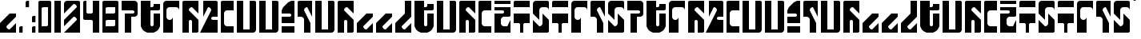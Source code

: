 SplineFontDB: 3.2
FontName: UbeseBoushh-BETA
FullName: Ubese Boushh BETA Regular
FamilyName: UbeseBoushh BETA
Weight: Book
Copyright: Copyright endersmith 2020
Version: 1.0
ItalicAngle: 0
UnderlinePosition: 307
UnderlineWidth: 204
Ascent: 4096
Descent: 0
InvalidEm: 0
sfntRevision: 0x00010000
LayerCount: 2
Layer: 0 1 "Back" 1
Layer: 1 1 "Fore" 0
XUID: [1021 178 1911899458 1845]
StyleMap: 0x0040
FSType: 4
OS2Version: 2
OS2_WeightWidthSlopeOnly: 0
OS2_UseTypoMetrics: 0
CreationTime: 1587348011
ModificationTime: 1592258858
PfmFamily: 81
TTFWeight: 400
TTFWidth: 5
LineGap: 0
VLineGap: 0
Panose: 0 0 4 0 0 0 0 0 0 0
OS2TypoAscent: 4096
OS2TypoAOffset: 0
OS2TypoDescent: 0
OS2TypoDOffset: 0
OS2TypoLinegap: 0
OS2WinAscent: 4505
OS2WinAOffset: 0
OS2WinDescent: 0
OS2WinDOffset: 0
HheadAscent: 4505
HheadAOffset: 0
HheadDescent: 0
HheadDOffset: 0
OS2SubXSize: 2048
OS2SubYSize: 2048
OS2SubXOff: 0
OS2SubYOff: 0
OS2SupXSize: 2048
OS2SupYSize: 2048
OS2SupXOff: 0
OS2SupYOff: 2048
OS2StrikeYSize: 204
OS2StrikeYPos: 819
OS2CapHeight: 4096
OS2XHeight: 4096
OS2Vendor: 'FSTR'
OS2CodePages: 00000001.00000000
OS2UnicodeRanges: 00000001.00000000.00000000.00000000
Lookup: 4 0 1 "'liga' Standard Ligatures in Latin lookup 0" { "'liga' Standard Ligatures in Latin lookup 0-1"  } ['liga' ('DFLT' <'dflt' > 'latn' <'dflt' > ) ]
MarkAttachClasses: 1
DEI: 91125
ShortTable: maxp 16
  1
  0
  63
  37
  5
  0
  0
  2
  0
  0
  0
  0
  0
  0
  0
  0
EndShort
LangName: 1033 "" "" "Regular" "Ubese Boushh BETA 2" "" "Version 1.0" "" "" "" "endersmith" "+IBwA-Ubese Boushh BETA+IB0A was built with FontStruct+AAoA" "" "" "Creative Commons CC0 Public Domain Dedication" "http://creativecommons.org/publicdomain/zero/1.0/"
Encoding: UnicodeBmp
UnicodeInterp: none
NameList: AGL For New Fonts
DisplaySize: -72
AntiAlias: 1
FitToEm: 0
WinInfo: 65300 25 10
BeginPrivate: 0
EndPrivate
BeginChars: 65541 68

StartChar: .notdef
Encoding: 65536 -1 0
Width: 3560
Flags: W
LayerCount: 2
Fore
SplineSet
3081 50 m 1,0,-1
 1575 2028 l 1,1,-1
 69 50 l 1,2,-1
 3081 50 l 1,0,-1
50 69 m 1,3,-1
 1556 2048 l 1,4,-1
 50 4026 l 1,5,-1
 50 69 l 1,6,-1
 50 69 l 1,3,-1
3100 69 m 1,7,-1
 3100 4026 l 1,8,-1
 1594 2048 l 1,9,-1
 3100 69 l 1,10,-1
 3100 69 l 1,7,-1
1575 2067 m 1,11,-1
 3081 4046 l 1,12,-1
 69 4046 l 1,13,-1
 1575 2067 l 1,14,-1
 1575 2067 l 1,11,-1
0 0 m 1,15,-1
 0 4096 l 1,16,-1
 3150 4096 l 1,17,-1
 3150 0 l 1,18,-1
 0 0 l 1,15,-1
EndSplineSet
Validated: 5
EndChar

StartChar: glyph1
Encoding: 65537 -1 1
Width: 409
Flags: W
LayerCount: 2
Fore
Validated: 1
EndChar

StartChar: glyph2
Encoding: 65538 -1 2
Width: 409
Flags: W
LayerCount: 2
Fore
Validated: 1
EndChar

StartChar: space
Encoding: 32 32 3
Width: 1024
Flags: W
LayerCount: 2
Fore
Validated: 1
EndChar

StartChar: quotesingle
Encoding: 39 39 4
Width: 2457
Flags: W
LayerCount: 2
Fore
SplineSet
0 0 m 1,0,-1
 0 1228 l 1,1,-1
 1228 2457 l 1,2,-1
 2048 2457 l 1,3,-1
 2048 2048 l 1,4,-1
 819 819 l 1,5,6
 819 649 819 649 939 529 c 128,-1,7
 1059 409 1059 409 1228 409 c 1,8,-1
 2048 1228 l 1,9,-1
 2048 0 l 1,10,-1
 0 0 l 1,0,-1
EndSplineSet
Validated: 1
EndChar

StartChar: zero
Encoding: 48 48 5
Width: 2048
Flags: W
LayerCount: 2
Fore
SplineSet
0 0 m 1,0,-1
 0 3890 l 2,1,2
 0 3975 0 3975 59 4035 c 0,3,4
 120 4096 120 4096 204 4096 c 2,5,-1
 1433 4096 l 2,6,7
 1518 4096 1518 4096 1578 4036 c 0,8,9
 1638 3975 1638 3975 1638 3891 c 2,10,-1
 1638 0 l 1,11,-1
 0 0 l 1,0,-1
1024 819 m 2,12,13
 1108 819 1108 819 1168 879 c 128,-1,14
 1228 939 1228 939 1228 1024 c 2,15,-1
 1228 3276 l 1,16,-1
 614 3276 l 2,17,18
 529 3276 529 3276 469 3216 c 128,-1,19
 409 3156 409 3156 409 3072 c 2,20,-1
 409 819 l 1,21,-1
 1024 819 l 2,12,13
EndSplineSet
Validated: 1
EndChar

StartChar: one
Encoding: 49 49 6
Width: 1228
Flags: W
LayerCount: 2
Fore
SplineSet
0 0 m 1,0,-1
 0 4096 l 1,1,-1
 819 4096 l 1,2,-1
 819 0 l 1,3,-1
 0 0 l 1,0,-1
EndSplineSet
Validated: 1
EndChar

StartChar: three
Encoding: 51 51 7
Width: 2457
Flags: W
LayerCount: 2
Fore
SplineSet
0 0 m 1,0,-1
 1638 1638 l 1,1,2
 1638 1807 1638 1807 1518 1927 c 0,3,4
 1398 2048 1398 2048 1228 2048 c 1,5,-1
 0 819 l 1,6,-1
 0 1638 l 1,7,-1
 1638 3276 l 1,8,9
 1638 3446 1638 3446 1518 3566 c 128,-1,10
 1398 3686 1398 3686 1228 3686 c 1,11,-1
 0 2457 l 1,12,-1
 0 3686 l 2,13,14
 0 3856 0 3856 120 3975 c 0,15,16
 240 4096 240 4096 409 4096 c 2,17,-1
 1843 4096 l 2,18,19
 1927 4096 1927 4096 1988 4036 c 0,20,21
 2048 3975 2048 3975 2048 3891 c 2,22,-1
 2048 0 l 1,23,-1
 0 0 l 1,0,-1
EndSplineSet
Validated: 1
EndChar

StartChar: four
Encoding: 52 52 8
Width: 2457
Flags: W
LayerCount: 2
Fore
SplineSet
1228 0 m 1,0,-1
 1228 1433 l 2,1,2
 1228 1518 1228 1518 1168 1578 c 128,-1,3
 1108 1638 1108 1638 1024 1638 c 2,4,-1
 204 1638 l 2,5,6
 120 1638 120 1638 59 1698 c 0,7,8
 0 1758 0 1758 0 1843 c 2,9,-1
 0 3890 l 2,10,11
 0 3975 0 3975 59 4035 c 0,12,13
 120 4096 120 4096 204 4096 c 2,14,-1
 409 4096 l 1,15,-1
 409 2662 l 2,16,17
 409 2577 409 2577 469 2517 c 128,-1,18
 529 2457 529 2457 614 2457 c 2,19,-1
 1024 2457 l 2,20,21
 1108 2457 1108 2457 1168 2517 c 128,-1,22
 1228 2577 1228 2577 1228 2662 c 2,23,-1
 1228 4096 l 1,24,-1
 2048 4096 l 1,25,-1
 2048 0 l 1,26,-1
 1228 0 l 1,0,-1
EndSplineSet
Validated: 1
EndChar

StartChar: eight
Encoding: 56 56 9
Width: 2457
Flags: W
LayerCount: 2
Fore
SplineSet
0 0 m 1,0,-1
 0 3890 l 2,1,2
 0 3975 0 3975 59 4035 c 0,3,4
 120 4096 120 4096 204 4096 c 2,5,-1
 1843 4096 l 2,6,7
 1927 4096 1927 4096 1988 4036 c 0,8,9
 2048 3975 2048 3975 2048 3891 c 2,10,-1
 2048 0 l 1,11,-1
 0 0 l 1,0,-1
1433 2457 m 2,12,13
 1518 2457 1518 2457 1578 2517 c 128,-1,14
 1638 2577 1638 2577 1638 2662 c 2,15,-1
 1638 3276 l 1,16,-1
 614 3276 l 2,17,18
 529 3276 529 3276 469 3216 c 128,-1,19
 409 3156 409 3156 409 3072 c 2,20,-1
 409 2457 l 1,21,-1
 1433 2457 l 2,12,13
1433 819 m 2,22,23
 1518 819 1518 819 1578 879 c 128,-1,24
 1638 939 1638 939 1638 1024 c 2,25,-1
 1638 1638 l 1,26,-1
 614 1638 l 2,27,28
 529 1638 529 1638 469 1578 c 128,-1,29
 409 1518 409 1518 409 1433 c 2,30,-1
 409 819 l 1,31,-1
 1433 819 l 2,22,23
EndSplineSet
Validated: 1
EndChar

StartChar: A
Encoding: 65 65 10
Width: 2457
Flags: W
LayerCount: 2
Fore
SplineSet
409 0 m 1,0,-1
 409 2457 l 1,1,-1
 1433 2457 l 2,2,3
 1518 2457 1518 2457 1578 2517 c 128,-1,4
 1638 2577 1638 2577 1638 2662 c 128,-1,5
 1638 2747 1638 2747 1578 2807 c 128,-1,6
 1518 2867 1518 2867 1433 2867 c 2,7,-1
 0 2867 l 1,8,-1
 0 4096 l 1,9,-1
 1638 4096 l 2,10,11
 1808 4096 1808 4096 1927 3975 c 0,12,13
 2048 3855 2048 3855 2048 3686 c 2,14,-1
 2048 2457 l 2,15,16
 2048 2287 2048 2287 1927 2168 c 0,17,18
 1807 2048 1807 2048 1638 2048 c 2,19,-1
 1228 2048 l 1,20,-1
 1228 0 l 1,21,-1
 409 0 l 1,0,-1
EndSplineSet
Validated: 1
EndChar

StartChar: B
Encoding: 66 66 11
Width: 2867
Flags: W
LayerCount: 2
Fore
SplineSet
819 0 m 1,0,-1
 409 204 l 1,1,-1
 204 409 l 1,2,-1
 0 819 l 1,3,-1
 0 4096 l 1,4,-1
 1228 4096 l 1,5,-1
 1228 3276 l 1,6,-1
 1433 3276 l 2,7,8
 1518 3276 1518 3276 1578 3336 c 128,-1,9
 1638 3396 1638 3396 1638 3481 c 2,10,-1
 1638 3686 l 1,11,-1
 2457 3686 l 1,12,-1
 2457 3072 l 2,13,14
 2457 2987 2457 2987 2397 2927 c 128,-1,15
 2337 2867 2337 2867 2252 2867 c 2,16,-1
 1228 2867 l 1,17,-1
 1228 1024 l 2,18,19
 1228 939 1228 939 1288 879 c 128,-1,20
 1348 819 1348 819 1433 819 c 128,-1,21
 1518 819 1518 819 1578 879 c 128,-1,22
 1638 939 1638 939 1638 1024 c 2,23,-1
 1638 2457 l 1,24,-1
 2457 2457 l 1,25,-1
 2457 819 l 1,26,-1
 2252 409 l 1,27,-1
 2048 204 l 1,28,-1
 1638 0 l 1,29,-1
 819 0 l 1,0,-1
EndSplineSet
Validated: 1
EndChar

StartChar: C
Encoding: 67 67 12
Width: 2457
Flags: W
LayerCount: 2
Fore
SplineSet
0 0 m 1,0,-1
 0 3686 l 2,1,2
 0 3856 0 3856 120 3975 c 0,3,4
 240 4096 240 4096 409 4096 c 2,5,-1
 2048 4096 l 1,6,-1
 2048 2867 l 1,7,8
 2048 3036 2048 3036 1927 3156 c 0,9,10
 1807 3276 1807 3276 1638 3276 c 2,11,-1
 819 3276 l 2,12,13
 649 3276 649 3276 529 3156 c 128,-1,14
 409 3036 409 3036 409 2867 c 2,15,-1
 409 2048 l 2,16,17
 409 1878 409 1878 529 1758 c 128,-1,18
 649 1638 649 1638 819 1638 c 0,19,20
 988 1638 988 1638 1108 1758 c 128,-1,21
 1228 1878 1228 1878 1228 2048 c 1,22,-1
 1228 0 l 1,23,-1
 0 0 l 1,0,-1
EndSplineSet
Validated: 1
EndChar

StartChar: D
Encoding: 68 68 13
Width: 2457
Flags: W
LayerCount: 2
Fore
SplineSet
0 0 m 1,0,-1
 0 3891 l 2,1,2
 0 3975 0 3975 59 4036 c 0,3,4
 120 4096 120 4096 204 4096 c 2,5,-1
 2048 4096 l 1,6,-1
 2048 2457 l 1,7,-1
 1228 3276 l 1,8,9
 1059 3276 1059 3276 939 3156 c 128,-1,10
 819 3036 819 3036 819 2867 c 1,11,-1
 2048 1638 l 1,12,-1
 2048 204 l 2,13,14
 2048 120 2048 120 1988 59 c 0,15,16
 1927 0 1927 0 1843 0 c 2,17,-1
 1228 0 l 1,18,-1
 1228 1433 l 2,19,20
 1228 1518 1228 1518 1168 1578 c 128,-1,21
 1108 1638 1108 1638 1024 1638 c 0,22,23
 939 1638 939 1638 879 1578 c 128,-1,24
 819 1518 819 1518 819 1433 c 2,25,-1
 819 0 l 1,26,-1
 0 0 l 1,0,-1
EndSplineSet
Validated: 1
EndChar

StartChar: E
Encoding: 69 69 14
Width: 2457
Flags: W
LayerCount: 2
Fore
SplineSet
-204 0 m 1,0,-1
 1228 2867 l 1,1,2
 1228 3036 1228 3036 1108 3156 c 128,-1,3
 988 3276 988 3276 819 3276 c 1,4,-1
 204 2048 l 1,5,-1
 204 4096 l 1,6,-1
 1843 4096 l 2,7,8
 1927 4096 1927 4096 1988 4036 c 0,9,10
 2048 3975 2048 3975 2048 3891 c 2,11,-1
 2048 2048 l 1,12,-1
 1433 2048 l 2,13,14
 1348 2048 1348 2048 1288 1988 c 0,15,16
 1228 1927 1228 1927 1228 1843 c 0,17,18
 1228 1758 1228 1758 1288 1698 c 128,-1,19
 1348 1638 1348 1638 1433 1638 c 2,20,-1
 2048 1638 l 1,21,-1
 2048 0 l 1,22,-1
 -204 0 l 1,0,-1
EndSplineSet
Validated: 1
EndChar

StartChar: F
Encoding: 70 70 15
Width: 2048
Flags: W
LayerCount: 2
Fore
SplineSet
0 0 m 1,0,-1
 0 3890 l 2,1,2
 0 3975 0 3975 59 4035 c 0,3,4
 120 4096 120 4096 204 4096 c 2,5,-1
 1638 4096 l 1,6,-1
 1638 2867 l 1,7,-1
 819 2867 l 2,8,9
 649 2867 649 2867 529 2747 c 128,-1,10
 409 2627 409 2627 409 2457 c 2,11,-1
 409 1228 l 2,12,13
 409 1059 409 1059 529 939 c 128,-1,14
 649 819 649 819 819 819 c 2,15,-1
 1638 819 l 1,16,-1
 1638 0 l 1,17,-1
 0 0 l 1,0,-1
EndSplineSet
Validated: 1
EndChar

StartChar: G
Encoding: 71 71 16
Width: 2867
Flags: W
LayerCount: 2
Fore
SplineSet
0 0 m 1,0,-1
 0 4096 l 1,1,-1
 819 4096 l 1,2,-1
 819 409 l 1,3,-1
 1638 409 l 1,4,-1
 1638 4096 l 1,5,-1
 2252 4096 l 2,6,7
 2337 4096 2337 4096 2397 4036 c 0,8,9
 2457 3975 2457 3975 2457 3891 c 2,10,-1
 2457 409 l 2,11,12
 2457 239 2457 239 2337 120 c 0,13,14
 2217 0 2217 0 2048 0 c 2,15,-1
 0 0 l 1,0,-1
EndSplineSet
Validated: 1
EndChar

StartChar: H
Encoding: 72 72 17
Width: 2867
Flags: W
LayerCount: 2
Fore
SplineSet
0 0 m 1,0,-1
 0 4096 l 1,1,-1
 819 4096 l 1,2,-1
 819 409 l 1,3,-1
 1638 409 l 1,4,-1
 1638 4096 l 1,5,-1
 2252 4096 l 2,6,7
 2337 4096 2337 4096 2397 4036 c 0,8,9
 2457 3975 2457 3975 2457 3891 c 2,10,-1
 2457 409 l 2,11,12
 2457 239 2457 239 2337 120 c 0,13,14
 2217 0 2217 0 2048 0 c 2,15,-1
 0 0 l 1,0,-1
EndSplineSet
Validated: 1
EndChar

StartChar: I
Encoding: 73 73 18
Width: 2048
Flags: W
LayerCount: 2
Fore
SplineSet
0 1228 m 1,0,-1
 0 2048 l 1,1,-1
 1024 2048 l 2,2,3
 1108 2048 1108 2048 1168 2107 c 0,4,5
 1228 2168 1228 2168 1228 2252 c 0,6,7
 1228 2337 1228 2337 1168 2397 c 128,-1,8
 1108 2457 1108 2457 1024 2457 c 2,9,-1
 0 2457 l 1,10,-1
 0 2867 l 1,11,-1
 204 3276 l 1,12,-1
 819 3891 l 1,13,-1
 1228 4096 l 1,14,-1
 1638 4096 l 1,15,-1
 1638 1228 l 1,16,-1
 0 1228 l 1,0,-1
0 0 m 1,17,-1
 0 819 l 1,18,-1
 1638 819 l 1,19,-1
 1638 0 l 1,20,-1
 0 0 l 1,17,-1
EndSplineSet
Validated: 1
EndChar

StartChar: J
Encoding: 74 74 19
Width: 2201
Flags: W
LayerCount: 2
Fore
SplineSet
819 0 m 1,0,-1
 819 1638 l 2,1,2
 819 1807 819 1807 699 1927 c 0,3,4
 579 2048 579 2048 409 2048 c 2,5,-1
 0 2048 l 1,6,-1
 0 3891 l 2,7,8
 0 3975 0 3975 59 4036 c 0,9,10
 120 4096 120 4096 204 4096 c 2,11,-1
 1843 4096 l 1,12,-1
 1843 2048 l 1,13,-1
 1228 3276 l 1,14,15
 1059 3276 1059 3276 939 3156 c 128,-1,16
 819 3036 819 3036 819 2867 c 1,17,-1
 1638 1228 l 1,18,-1
 1638 0 l 1,19,-1
 819 0 l 1,0,-1
EndSplineSet
Validated: 1
EndChar

StartChar: K
Encoding: 75 75 20
Width: 2867
Flags: W
LayerCount: 2
Fore
SplineSet
0 0 m 1,0,-1
 0 4096 l 1,1,-1
 819 4096 l 1,2,-1
 819 409 l 1,3,-1
 1638 409 l 1,4,-1
 1638 4096 l 1,5,-1
 2252 4096 l 2,6,7
 2337 4096 2337 4096 2397 4036 c 0,8,9
 2457 3975 2457 3975 2457 3891 c 2,10,-1
 2457 409 l 2,11,12
 2457 239 2457 239 2337 120 c 0,13,14
 2217 0 2217 0 2048 0 c 2,15,-1
 0 0 l 1,0,-1
EndSplineSet
Validated: 1
EndChar

StartChar: L
Encoding: 76 76 21
Width: 2457
Flags: W
LayerCount: 2
Fore
SplineSet
0 0 m 1,0,-1
 0 3891 l 2,1,2
 0 3975 0 3975 59 4036 c 0,3,4
 120 4096 120 4096 204 4096 c 2,5,-1
 2048 4096 l 1,6,-1
 2048 2457 l 1,7,-1
 1228 3276 l 1,8,9
 1059 3276 1059 3276 939 3156 c 128,-1,10
 819 3036 819 3036 819 2867 c 1,11,-1
 2048 1638 l 1,12,-1
 2048 204 l 2,13,14
 2048 120 2048 120 1988 59 c 0,15,16
 1927 0 1927 0 1843 0 c 2,17,-1
 1228 0 l 1,18,-1
 1228 1433 l 2,19,20
 1228 1518 1228 1518 1168 1578 c 128,-1,21
 1108 1638 1108 1638 1024 1638 c 0,22,23
 939 1638 939 1638 879 1578 c 128,-1,24
 819 1518 819 1518 819 1433 c 2,25,-1
 819 0 l 1,26,-1
 0 0 l 1,0,-1
EndSplineSet
Validated: 1
EndChar

StartChar: M
Encoding: 77 77 22
Width: 2457
Flags: W
LayerCount: 2
Fore
SplineSet
0 0 m 1,0,-1
 0 1228 l 1,1,-1
 1228 2457 l 1,2,-1
 2048 2457 l 1,3,-1
 2048 2048 l 1,4,-1
 819 819 l 1,5,6
 819 649 819 649 939 529 c 128,-1,7
 1059 409 1059 409 1228 409 c 1,8,-1
 2048 1228 l 1,9,-1
 2048 0 l 1,10,-1
 0 0 l 1,0,-1
EndSplineSet
Validated: 1
EndChar

StartChar: N
Encoding: 78 78 23
Width: 2457
Flags: W
LayerCount: 2
Fore
SplineSet
0 0 m 1,0,-1
 0 1228 l 1,1,-1
 1228 2457 l 1,2,-1
 2048 2457 l 1,3,-1
 2048 2048 l 1,4,-1
 819 819 l 1,5,6
 819 649 819 649 939 529 c 128,-1,7
 1059 409 1059 409 1228 409 c 1,8,-1
 2048 1228 l 1,9,-1
 2048 0 l 1,10,-1
 0 0 l 1,0,-1
EndSplineSet
Validated: 1
EndChar

StartChar: O
Encoding: 79 79 24
Width: 2457
Flags: W
LayerCount: 2
Fore
SplineSet
0 0 m 1,0,-1
 0 1228 l 1,1,-1
 1228 2457 l 1,2,-1
 1228 4096 l 1,3,-1
 2048 4096 l 1,4,-1
 2048 2048 l 1,5,-1
 819 819 l 1,6,7
 819 649 819 649 939 529 c 128,-1,8
 1059 409 1059 409 1228 409 c 1,9,-1
 2048 1228 l 1,10,-1
 2048 0 l 1,11,-1
 0 0 l 1,0,-1
EndSplineSet
Validated: 1
EndChar

StartChar: P
Encoding: 80 80 25
Width: 2867
Flags: W
LayerCount: 2
Fore
SplineSet
819 0 m 1,0,-1
 409 204 l 1,1,-1
 204 409 l 1,2,-1
 0 819 l 1,3,-1
 0 4096 l 1,4,-1
 1228 4096 l 1,5,-1
 1228 3276 l 1,6,-1
 1433 3276 l 2,7,8
 1518 3276 1518 3276 1578 3336 c 128,-1,9
 1638 3396 1638 3396 1638 3481 c 2,10,-1
 1638 3686 l 1,11,-1
 2457 3686 l 1,12,-1
 2457 3072 l 2,13,14
 2457 2987 2457 2987 2397 2927 c 128,-1,15
 2337 2867 2337 2867 2252 2867 c 2,16,-1
 1228 2867 l 1,17,-1
 1228 1024 l 2,18,19
 1228 939 1228 939 1288 879 c 128,-1,20
 1348 819 1348 819 1433 819 c 128,-1,21
 1518 819 1518 819 1578 879 c 128,-1,22
 1638 939 1638 939 1638 1024 c 2,23,-1
 1638 2457 l 1,24,-1
 2457 2457 l 1,25,-1
 2457 819 l 1,26,-1
 2252 409 l 1,27,-1
 2048 204 l 1,28,-1
 1638 0 l 1,29,-1
 819 0 l 1,0,-1
EndSplineSet
Validated: 1
EndChar

StartChar: Q
Encoding: 81 81 26
Width: 2867
Flags: W
LayerCount: 2
Fore
SplineSet
0 0 m 1,0,-1
 0 4096 l 1,1,-1
 819 4096 l 1,2,-1
 819 409 l 1,3,-1
 1638 409 l 1,4,-1
 1638 4096 l 1,5,-1
 2252 4096 l 2,6,7
 2337 4096 2337 4096 2397 4036 c 0,8,9
 2457 3975 2457 3975 2457 3891 c 2,10,-1
 2457 409 l 2,11,12
 2457 239 2457 239 2337 120 c 0,13,14
 2217 0 2217 0 2048 0 c 2,15,-1
 0 0 l 1,0,-1
EndSplineSet
Validated: 1
EndChar

StartChar: R
Encoding: 82 82 27
Width: 2457
Flags: W
LayerCount: 2
Fore
SplineSet
0 0 m 1,0,-1
 0 3891 l 2,1,2
 0 3975 0 3975 59 4036 c 0,3,4
 120 4096 120 4096 204 4096 c 2,5,-1
 2048 4096 l 1,6,-1
 2048 2457 l 1,7,-1
 1228 3276 l 1,8,9
 1059 3276 1059 3276 939 3156 c 128,-1,10
 819 3036 819 3036 819 2867 c 1,11,-1
 2048 1638 l 1,12,-1
 2048 204 l 2,13,14
 2048 120 2048 120 1988 59 c 0,15,16
 1927 0 1927 0 1843 0 c 2,17,-1
 1228 0 l 1,18,-1
 1228 1433 l 2,19,20
 1228 1518 1228 1518 1168 1578 c 128,-1,21
 1108 1638 1108 1638 1024 1638 c 0,22,23
 939 1638 939 1638 879 1578 c 128,-1,24
 819 1518 819 1518 819 1433 c 2,25,-1
 819 0 l 1,26,-1
 0 0 l 1,0,-1
EndSplineSet
Validated: 1
EndChar

StartChar: S
Encoding: 83 83 28
Width: 2048
Flags: W
LayerCount: 2
Fore
SplineSet
0 0 m 1,0,-1
 0 3890 l 2,1,2
 0 3975 0 3975 59 4035 c 0,3,4
 120 4096 120 4096 204 4096 c 2,5,-1
 1638 4096 l 1,6,-1
 1638 2867 l 1,7,-1
 819 2867 l 2,8,9
 649 2867 649 2867 529 2747 c 128,-1,10
 409 2627 409 2627 409 2457 c 2,11,-1
 409 1228 l 2,12,13
 409 1059 409 1059 529 939 c 128,-1,14
 649 819 649 819 819 819 c 2,15,-1
 1638 819 l 1,16,-1
 1638 0 l 1,17,-1
 0 0 l 1,0,-1
EndSplineSet
Validated: 1
EndChar

StartChar: T
Encoding: 84 84 29
Width: 2457
Flags: W
LayerCount: 2
Fore
SplineSet
0 3686 m 1,0,-1
 0 4096 l 1,1,-1
 2048 4096 l 1,2,-1
 2048 3686 l 1,3,-1
 0 3686 l 1,0,-1
0 0 m 1,4,-1
 0 2457 l 1,5,-1
 1024 2457 l 2,6,7
 1108 2457 1108 2457 1168 2517 c 128,-1,8
 1228 2577 1228 2577 1228 2662 c 128,-1,9
 1228 2747 1228 2747 1168 2807 c 128,-1,10
 1108 2867 1108 2867 1024 2867 c 2,11,-1
 0 2867 l 1,12,-1
 0 3276 l 1,13,-1
 2048 3276 l 1,14,-1
 2048 2252 l 2,15,16
 2048 2168 2048 2168 1988 2107 c 0,17,18
 1927 2048 1927 2048 1843 2048 c 2,19,-1
 1228 2048 l 2,20,21
 1059 2048 1059 2048 939 1927 c 0,22,23
 819 1807 819 1807 819 1638 c 2,24,-1
 819 1228 l 2,25,26
 819 1059 819 1059 939 939 c 128,-1,27
 1059 819 1059 819 1228 819 c 2,28,-1
 1638 819 l 1,29,-1
 2048 1638 l 1,30,-1
 2048 0 l 1,31,-1
 0 0 l 1,4,-1
EndSplineSet
Validated: 1
EndChar

StartChar: U
Encoding: 85 85 30
Width: 2457
Flags: W
LayerCount: 2
Fore
SplineSet
0 3276 m 1,0,-1
 0 3890 l 2,1,2
 0 3975 0 3975 59 4035 c 0,3,4
 120 4096 120 4096 204 4096 c 2,5,-1
 2048 4096 l 1,6,-1
 2048 3276 l 1,7,-1
 0 3276 l 1,0,-1
819 0 m 1,8,-1
 819 1024 l 2,9,10
 819 1108 819 1108 759 1168 c 128,-1,11
 699 1228 699 1228 614 1228 c 2,12,-1
 0 1228 l 1,13,-1
 0 2457 l 1,14,-1
 2048 2457 l 1,15,-1
 2048 1228 l 1,16,-1
 1433 1228 l 2,17,18
 1348 1228 1348 1228 1288 1168 c 128,-1,19
 1228 1108 1228 1108 1228 1024 c 2,20,-1
 1228 0 l 1,21,-1
 819 0 l 1,8,-1
EndSplineSet
Validated: 1
EndChar

StartChar: V
Encoding: 86 86 31
Width: 2457
Flags: W
LayerCount: 2
Fore
SplineSet
819 1638 m 1,0,-1
 0 2457 l 1,1,-1
 0 3686 l 2,2,3
 0 3856 0 3856 120 3975 c 0,4,5
 240 4096 240 4096 409 4096 c 2,6,-1
 1843 4096 l 2,7,8
 1927 4096 1927 4096 1988 4036 c 0,9,10
 2048 3975 2048 3975 2048 3891 c 2,11,-1
 2048 2867 l 1,12,13
 2048 3036 2048 3036 1927 3156 c 0,14,15
 1807 3276 1807 3276 1638 3276 c 2,16,-1
 1228 3276 l 2,17,18
 1059 3276 1059 3276 939 3156 c 128,-1,19
 819 3036 819 3036 819 2867 c 2,20,-1
 819 1638 l 1,0,-1
0 0 m 1,21,-1
 0 1638 l 1,22,-1
 819 819 l 1,23,24
 988 819 988 819 1108 939 c 128,-1,25
 1228 1059 1228 1059 1228 1228 c 2,26,-1
 1228 2457 l 1,27,-1
 2048 1638 l 1,28,-1
 2048 204 l 2,29,30
 2048 120 2048 120 1988 59 c 0,31,32
 1927 0 1927 0 1843 0 c 2,33,-1
 0 0 l 1,21,-1
EndSplineSet
Validated: 1
EndChar

StartChar: W
Encoding: 87 87 32
Width: 2457
Flags: W
LayerCount: 2
Fore
SplineSet
0 3276 m 1,0,-1
 0 3890 l 2,1,2
 0 3975 0 3975 59 4035 c 0,3,4
 120 4096 120 4096 204 4096 c 2,5,-1
 2048 4096 l 1,6,-1
 2048 3276 l 1,7,-1
 0 3276 l 1,0,-1
819 0 m 1,8,-1
 819 1024 l 2,9,10
 819 1108 819 1108 759 1168 c 128,-1,11
 699 1228 699 1228 614 1228 c 2,12,-1
 0 1228 l 1,13,-1
 0 2457 l 1,14,-1
 2048 2457 l 1,15,-1
 2048 1228 l 1,16,-1
 1433 1228 l 2,17,18
 1348 1228 1348 1228 1288 1168 c 128,-1,19
 1228 1108 1228 1108 1228 1024 c 2,20,-1
 1228 0 l 1,21,-1
 819 0 l 1,8,-1
EndSplineSet
Validated: 1
EndChar

StartChar: X
Encoding: 88 88 33
Width: 2457
Flags: W
LayerCount: 2
Fore
SplineSet
0 0 m 1,0,-1
 0 3686 l 2,1,2
 0 3856 0 3856 120 3975 c 0,3,4
 240 4096 240 4096 409 4096 c 2,5,-1
 2048 4096 l 1,6,-1
 2048 2867 l 1,7,8
 2048 3036 2048 3036 1927 3156 c 0,9,10
 1807 3276 1807 3276 1638 3276 c 2,11,-1
 819 3276 l 2,12,13
 649 3276 649 3276 529 3156 c 128,-1,14
 409 3036 409 3036 409 2867 c 2,15,-1
 409 2048 l 2,16,17
 409 1878 409 1878 529 1758 c 128,-1,18
 649 1638 649 1638 819 1638 c 0,19,20
 988 1638 988 1638 1108 1758 c 128,-1,21
 1228 1878 1228 1878 1228 2048 c 1,22,-1
 1228 0 l 1,23,-1
 0 0 l 1,0,-1
EndSplineSet
Validated: 1
EndChar

StartChar: Y
Encoding: 89 89 34
Width: 2201
Flags: W
LayerCount: 2
Fore
SplineSet
819 0 m 1,0,-1
 819 1638 l 2,1,2
 819 1807 819 1807 699 1927 c 0,3,4
 579 2048 579 2048 409 2048 c 2,5,-1
 0 2048 l 1,6,-1
 0 3891 l 2,7,8
 0 3975 0 3975 59 4036 c 0,9,10
 120 4096 120 4096 204 4096 c 2,11,-1
 1843 4096 l 1,12,-1
 1843 2048 l 1,13,-1
 1228 3276 l 1,14,15
 1059 3276 1059 3276 939 3156 c 128,-1,16
 819 3036 819 3036 819 2867 c 1,17,-1
 1638 1228 l 1,18,-1
 1638 0 l 1,19,-1
 819 0 l 1,0,-1
EndSplineSet
Validated: 1
EndChar

StartChar: Z
Encoding: 90 90 35
Width: 2457
Flags: W
LayerCount: 2
Fore
SplineSet
819 1638 m 1,0,-1
 0 2457 l 1,1,-1
 0 3686 l 2,2,3
 0 3856 0 3856 120 3975 c 0,4,5
 240 4096 240 4096 409 4096 c 2,6,-1
 1843 4096 l 2,7,8
 1927 4096 1927 4096 1988 4036 c 0,9,10
 2048 3975 2048 3975 2048 3891 c 2,11,-1
 2048 2867 l 1,12,13
 2048 3036 2048 3036 1927 3156 c 0,14,15
 1807 3276 1807 3276 1638 3276 c 2,16,-1
 1228 3276 l 2,17,18
 1059 3276 1059 3276 939 3156 c 128,-1,19
 819 3036 819 3036 819 2867 c 2,20,-1
 819 1638 l 1,0,-1
0 0 m 1,21,-1
 0 1638 l 1,22,-1
 819 819 l 1,23,24
 988 819 988 819 1108 939 c 128,-1,25
 1228 1059 1228 1059 1228 1228 c 2,26,-1
 1228 2457 l 1,27,-1
 2048 1638 l 1,28,-1
 2048 204 l 2,29,30
 2048 120 2048 120 1988 59 c 0,31,32
 1927 0 1927 0 1843 0 c 2,33,-1
 0 0 l 1,21,-1
EndSplineSet
Validated: 1
EndChar

StartChar: a
Encoding: 97 97 36
Width: 2457
Flags: W
LayerCount: 2
Fore
SplineSet
409 0 m 1,0,-1
 409 2457 l 1,1,-1
 1433 2457 l 2,2,3
 1518 2457 1518 2457 1578 2517 c 128,-1,4
 1638 2577 1638 2577 1638 2662 c 128,-1,5
 1638 2747 1638 2747 1578 2807 c 128,-1,6
 1518 2867 1518 2867 1433 2867 c 2,7,-1
 0 2867 l 1,8,-1
 0 4096 l 1,9,-1
 1638 4096 l 2,10,11
 1808 4096 1808 4096 1927 3975 c 0,12,13
 2048 3855 2048 3855 2048 3686 c 2,14,-1
 2048 2457 l 2,15,16
 2048 2287 2048 2287 1927 2168 c 0,17,18
 1807 2048 1807 2048 1638 2048 c 2,19,-1
 1228 2048 l 1,20,-1
 1228 0 l 1,21,-1
 409 0 l 1,0,-1
EndSplineSet
Validated: 1
EndChar

StartChar: b
Encoding: 98 98 37
Width: 2867
Flags: W
LayerCount: 2
Fore
SplineSet
819 0 m 1,0,-1
 409 204 l 1,1,-1
 204 409 l 1,2,-1
 0 819 l 1,3,-1
 0 4096 l 1,4,-1
 1228 4096 l 1,5,-1
 1228 3276 l 1,6,-1
 1433 3276 l 2,7,8
 1518 3276 1518 3276 1578 3336 c 128,-1,9
 1638 3396 1638 3396 1638 3481 c 2,10,-1
 1638 3686 l 1,11,-1
 2457 3686 l 1,12,-1
 2457 3072 l 2,13,14
 2457 2987 2457 2987 2397 2927 c 128,-1,15
 2337 2867 2337 2867 2252 2867 c 2,16,-1
 1228 2867 l 1,17,-1
 1228 1024 l 2,18,19
 1228 939 1228 939 1288 879 c 128,-1,20
 1348 819 1348 819 1433 819 c 128,-1,21
 1518 819 1518 819 1578 879 c 128,-1,22
 1638 939 1638 939 1638 1024 c 2,23,-1
 1638 2457 l 1,24,-1
 2457 2457 l 1,25,-1
 2457 819 l 1,26,-1
 2252 409 l 1,27,-1
 2048 204 l 1,28,-1
 1638 0 l 1,29,-1
 819 0 l 1,0,-1
EndSplineSet
Validated: 1
EndChar

StartChar: c
Encoding: 99 99 38
Width: 2457
Flags: W
LayerCount: 2
Fore
SplineSet
0 0 m 1,0,-1
 0 3686 l 2,1,2
 0 3856 0 3856 120 3975 c 0,3,4
 240 4096 240 4096 409 4096 c 2,5,-1
 2048 4096 l 1,6,-1
 2048 2867 l 1,7,8
 2048 3036 2048 3036 1927 3156 c 0,9,10
 1807 3276 1807 3276 1638 3276 c 2,11,-1
 819 3276 l 2,12,13
 649 3276 649 3276 529 3156 c 128,-1,14
 409 3036 409 3036 409 2867 c 2,15,-1
 409 2048 l 2,16,17
 409 1878 409 1878 529 1758 c 128,-1,18
 649 1638 649 1638 819 1638 c 0,19,20
 988 1638 988 1638 1108 1758 c 128,-1,21
 1228 1878 1228 1878 1228 2048 c 1,22,-1
 1228 0 l 1,23,-1
 0 0 l 1,0,-1
EndSplineSet
Validated: 1
EndChar

StartChar: d
Encoding: 100 100 39
Width: 2457
Flags: W
LayerCount: 2
Fore
SplineSet
0 0 m 1,0,-1
 0 3891 l 2,1,2
 0 3975 0 3975 59 4036 c 0,3,4
 120 4096 120 4096 204 4096 c 2,5,-1
 2048 4096 l 1,6,-1
 2048 2457 l 1,7,-1
 1228 3276 l 1,8,9
 1059 3276 1059 3276 939 3156 c 128,-1,10
 819 3036 819 3036 819 2867 c 1,11,-1
 2048 1638 l 1,12,-1
 2048 204 l 2,13,14
 2048 120 2048 120 1988 59 c 0,15,16
 1927 0 1927 0 1843 0 c 2,17,-1
 1228 0 l 1,18,-1
 1228 1433 l 2,19,20
 1228 1518 1228 1518 1168 1578 c 128,-1,21
 1108 1638 1108 1638 1024 1638 c 0,22,23
 939 1638 939 1638 879 1578 c 128,-1,24
 819 1518 819 1518 819 1433 c 2,25,-1
 819 0 l 1,26,-1
 0 0 l 1,0,-1
EndSplineSet
Validated: 1
EndChar

StartChar: e
Encoding: 101 101 40
Width: 2457
Flags: W
LayerCount: 2
Fore
SplineSet
-204 0 m 1,0,-1
 1228 2867 l 1,1,2
 1228 3036 1228 3036 1108 3156 c 128,-1,3
 988 3276 988 3276 819 3276 c 1,4,-1
 204 2048 l 1,5,-1
 204 4096 l 1,6,-1
 1843 4096 l 2,7,8
 1927 4096 1927 4096 1988 4036 c 0,9,10
 2048 3975 2048 3975 2048 3891 c 2,11,-1
 2048 2048 l 1,12,-1
 1433 2048 l 2,13,14
 1348 2048 1348 2048 1288 1988 c 0,15,16
 1228 1927 1228 1927 1228 1843 c 0,17,18
 1228 1758 1228 1758 1288 1698 c 128,-1,19
 1348 1638 1348 1638 1433 1638 c 2,20,-1
 2048 1638 l 1,21,-1
 2048 0 l 1,22,-1
 -204 0 l 1,0,-1
EndSplineSet
Validated: 1
EndChar

StartChar: f
Encoding: 102 102 41
Width: 2048
Flags: W
LayerCount: 2
Fore
SplineSet
0 0 m 1,0,-1
 0 3890 l 2,1,2
 0 3975 0 3975 59 4035 c 0,3,4
 120 4096 120 4096 204 4096 c 2,5,-1
 1638 4096 l 1,6,-1
 1638 2867 l 1,7,-1
 819 2867 l 2,8,9
 649 2867 649 2867 529 2747 c 128,-1,10
 409 2627 409 2627 409 2457 c 2,11,-1
 409 1228 l 2,12,13
 409 1059 409 1059 529 939 c 128,-1,14
 649 819 649 819 819 819 c 2,15,-1
 1638 819 l 1,16,-1
 1638 0 l 1,17,-1
 0 0 l 1,0,-1
EndSplineSet
Validated: 1
EndChar

StartChar: g
Encoding: 103 103 42
Width: 2867
Flags: W
LayerCount: 2
Fore
SplineSet
0 0 m 1,0,-1
 0 4096 l 1,1,-1
 819 4096 l 1,2,-1
 819 409 l 1,3,-1
 1638 409 l 1,4,-1
 1638 4096 l 1,5,-1
 2252 4096 l 2,6,7
 2337 4096 2337 4096 2397 4036 c 0,8,9
 2457 3975 2457 3975 2457 3891 c 2,10,-1
 2457 409 l 2,11,12
 2457 239 2457 239 2337 120 c 0,13,14
 2217 0 2217 0 2048 0 c 2,15,-1
 0 0 l 1,0,-1
EndSplineSet
Validated: 1
EndChar

StartChar: h
Encoding: 104 104 43
Width: 2867
Flags: W
LayerCount: 2
Fore
SplineSet
0 0 m 1,0,-1
 0 4096 l 1,1,-1
 819 4096 l 1,2,-1
 819 409 l 1,3,-1
 1638 409 l 1,4,-1
 1638 4096 l 1,5,-1
 2252 4096 l 2,6,7
 2337 4096 2337 4096 2397 4036 c 0,8,9
 2457 3975 2457 3975 2457 3891 c 2,10,-1
 2457 409 l 2,11,12
 2457 239 2457 239 2337 120 c 0,13,14
 2217 0 2217 0 2048 0 c 2,15,-1
 0 0 l 1,0,-1
EndSplineSet
Validated: 1
EndChar

StartChar: i
Encoding: 105 105 44
Width: 2048
Flags: W
LayerCount: 2
Fore
SplineSet
0 1228 m 1,0,-1
 0 2048 l 1,1,-1
 1024 2048 l 2,2,3
 1108 2048 1108 2048 1168 2107 c 0,4,5
 1228 2168 1228 2168 1228 2252 c 0,6,7
 1228 2337 1228 2337 1168 2397 c 128,-1,8
 1108 2457 1108 2457 1024 2457 c 2,9,-1
 0 2457 l 1,10,-1
 0 2867 l 1,11,-1
 204 3276 l 1,12,-1
 819 3891 l 1,13,-1
 1228 4096 l 1,14,-1
 1638 4096 l 1,15,-1
 1638 1228 l 1,16,-1
 0 1228 l 1,0,-1
0 0 m 1,17,-1
 0 819 l 1,18,-1
 1638 819 l 1,19,-1
 1638 0 l 1,20,-1
 0 0 l 1,17,-1
EndSplineSet
Validated: 1
EndChar

StartChar: j
Encoding: 106 106 45
Width: 2201
Flags: W
LayerCount: 2
Fore
SplineSet
819 0 m 1,0,-1
 819 1638 l 2,1,2
 819 1807 819 1807 699 1927 c 0,3,4
 579 2048 579 2048 409 2048 c 2,5,-1
 0 2048 l 1,6,-1
 0 3891 l 2,7,8
 0 3975 0 3975 59 4036 c 0,9,10
 120 4096 120 4096 204 4096 c 2,11,-1
 1843 4096 l 1,12,-1
 1843 2048 l 1,13,-1
 1228 3276 l 1,14,15
 1059 3276 1059 3276 939 3156 c 128,-1,16
 819 3036 819 3036 819 2867 c 1,17,-1
 1638 1228 l 1,18,-1
 1638 0 l 1,19,-1
 819 0 l 1,0,-1
EndSplineSet
Validated: 1
EndChar

StartChar: k
Encoding: 107 107 46
Width: 2867
Flags: W
LayerCount: 2
Fore
SplineSet
0 0 m 1,0,-1
 0 4096 l 1,1,-1
 819 4096 l 1,2,-1
 819 409 l 1,3,-1
 1638 409 l 1,4,-1
 1638 4096 l 1,5,-1
 2252 4096 l 2,6,7
 2337 4096 2337 4096 2397 4036 c 0,8,9
 2457 3975 2457 3975 2457 3891 c 2,10,-1
 2457 409 l 2,11,12
 2457 239 2457 239 2337 120 c 0,13,14
 2217 0 2217 0 2048 0 c 2,15,-1
 0 0 l 1,0,-1
EndSplineSet
Validated: 1
EndChar

StartChar: l
Encoding: 108 108 47
Width: 2457
Flags: W
LayerCount: 2
Fore
SplineSet
0 0 m 1,0,-1
 0 3891 l 2,1,2
 0 3975 0 3975 59 4036 c 0,3,4
 120 4096 120 4096 204 4096 c 2,5,-1
 2048 4096 l 1,6,-1
 2048 2457 l 1,7,-1
 1228 3276 l 1,8,9
 1059 3276 1059 3276 939 3156 c 128,-1,10
 819 3036 819 3036 819 2867 c 1,11,-1
 2048 1638 l 1,12,-1
 2048 204 l 2,13,14
 2048 120 2048 120 1988 59 c 0,15,16
 1927 0 1927 0 1843 0 c 2,17,-1
 1228 0 l 1,18,-1
 1228 1433 l 2,19,20
 1228 1518 1228 1518 1168 1578 c 128,-1,21
 1108 1638 1108 1638 1024 1638 c 0,22,23
 939 1638 939 1638 879 1578 c 128,-1,24
 819 1518 819 1518 819 1433 c 2,25,-1
 819 0 l 1,26,-1
 0 0 l 1,0,-1
EndSplineSet
Validated: 1
EndChar

StartChar: m
Encoding: 109 109 48
Width: 2457
Flags: W
LayerCount: 2
Fore
SplineSet
0 0 m 1,0,-1
 0 1228 l 1,1,-1
 1228 2457 l 1,2,-1
 2048 2457 l 1,3,-1
 2048 2048 l 1,4,-1
 819 819 l 1,5,6
 819 649 819 649 939 529 c 128,-1,7
 1059 409 1059 409 1228 409 c 1,8,-1
 2048 1228 l 1,9,-1
 2048 0 l 1,10,-1
 0 0 l 1,0,-1
EndSplineSet
Validated: 1
EndChar

StartChar: n
Encoding: 110 110 49
Width: 2457
Flags: W
LayerCount: 2
Fore
SplineSet
0 0 m 1,0,-1
 0 1228 l 1,1,-1
 1228 2457 l 1,2,-1
 2048 2457 l 1,3,-1
 2048 2048 l 1,4,-1
 819 819 l 1,5,6
 819 649 819 649 939 529 c 128,-1,7
 1059 409 1059 409 1228 409 c 1,8,-1
 2048 1228 l 1,9,-1
 2048 0 l 1,10,-1
 0 0 l 1,0,-1
EndSplineSet
Validated: 1
EndChar

StartChar: o
Encoding: 111 111 50
Width: 2457
Flags: W
LayerCount: 2
Fore
SplineSet
0 0 m 1,0,-1
 0 1228 l 1,1,-1
 1228 2457 l 1,2,-1
 1228 4096 l 1,3,-1
 2048 4096 l 1,4,-1
 2048 2048 l 1,5,-1
 819 819 l 1,6,7
 819 649 819 649 939 529 c 128,-1,8
 1059 409 1059 409 1228 409 c 1,9,-1
 2048 1228 l 1,10,-1
 2048 0 l 1,11,-1
 0 0 l 1,0,-1
EndSplineSet
Validated: 1
EndChar

StartChar: p
Encoding: 112 112 51
Width: 2867
Flags: W
LayerCount: 2
Fore
SplineSet
819 0 m 1,0,-1
 409 204 l 1,1,-1
 204 409 l 1,2,-1
 0 819 l 1,3,-1
 0 4096 l 1,4,-1
 1228 4096 l 1,5,-1
 1228 3276 l 1,6,-1
 1433 3276 l 2,7,8
 1518 3276 1518 3276 1578 3336 c 128,-1,9
 1638 3396 1638 3396 1638 3481 c 2,10,-1
 1638 3686 l 1,11,-1
 2457 3686 l 1,12,-1
 2457 3072 l 2,13,14
 2457 2987 2457 2987 2397 2927 c 128,-1,15
 2337 2867 2337 2867 2252 2867 c 2,16,-1
 1228 2867 l 1,17,-1
 1228 1024 l 2,18,19
 1228 939 1228 939 1288 879 c 128,-1,20
 1348 819 1348 819 1433 819 c 128,-1,21
 1518 819 1518 819 1578 879 c 128,-1,22
 1638 939 1638 939 1638 1024 c 2,23,-1
 1638 2457 l 1,24,-1
 2457 2457 l 1,25,-1
 2457 819 l 1,26,-1
 2252 409 l 1,27,-1
 2048 204 l 1,28,-1
 1638 0 l 1,29,-1
 819 0 l 1,0,-1
EndSplineSet
Validated: 1
EndChar

StartChar: q
Encoding: 113 113 52
Width: 2867
Flags: W
LayerCount: 2
Fore
SplineSet
0 0 m 1,0,-1
 0 4096 l 1,1,-1
 819 4096 l 1,2,-1
 819 409 l 1,3,-1
 1638 409 l 1,4,-1
 1638 4096 l 1,5,-1
 2252 4096 l 2,6,7
 2337 4096 2337 4096 2397 4036 c 0,8,9
 2457 3975 2457 3975 2457 3891 c 2,10,-1
 2457 409 l 2,11,12
 2457 239 2457 239 2337 120 c 0,13,14
 2217 0 2217 0 2048 0 c 2,15,-1
 0 0 l 1,0,-1
EndSplineSet
Validated: 1
EndChar

StartChar: r
Encoding: 114 114 53
Width: 2457
Flags: W
LayerCount: 2
Fore
SplineSet
0 0 m 1,0,-1
 0 3891 l 2,1,2
 0 3975 0 3975 59 4036 c 0,3,4
 120 4096 120 4096 204 4096 c 2,5,-1
 2048 4096 l 1,6,-1
 2048 2457 l 1,7,-1
 1228 3276 l 1,8,9
 1059 3276 1059 3276 939 3156 c 128,-1,10
 819 3036 819 3036 819 2867 c 1,11,-1
 2048 1638 l 1,12,-1
 2048 204 l 2,13,14
 2048 120 2048 120 1988 59 c 0,15,16
 1927 0 1927 0 1843 0 c 2,17,-1
 1228 0 l 1,18,-1
 1228 1433 l 2,19,20
 1228 1518 1228 1518 1168 1578 c 128,-1,21
 1108 1638 1108 1638 1024 1638 c 0,22,23
 939 1638 939 1638 879 1578 c 128,-1,24
 819 1518 819 1518 819 1433 c 2,25,-1
 819 0 l 1,26,-1
 0 0 l 1,0,-1
EndSplineSet
Validated: 1
EndChar

StartChar: s
Encoding: 115 115 54
Width: 2048
Flags: W
LayerCount: 2
Fore
SplineSet
0 0 m 1,0,-1
 0 3890 l 2,1,2
 0 3975 0 3975 59 4035 c 0,3,4
 120 4096 120 4096 204 4096 c 2,5,-1
 1638 4096 l 1,6,-1
 1638 2867 l 1,7,-1
 819 2867 l 2,8,9
 649 2867 649 2867 529 2747 c 128,-1,10
 409 2627 409 2627 409 2457 c 2,11,-1
 409 1228 l 2,12,13
 409 1059 409 1059 529 939 c 128,-1,14
 649 819 649 819 819 819 c 2,15,-1
 1638 819 l 1,16,-1
 1638 0 l 1,17,-1
 0 0 l 1,0,-1
EndSplineSet
Validated: 1
EndChar

StartChar: t
Encoding: 116 116 55
Width: 2457
Flags: W
LayerCount: 2
Fore
SplineSet
0 3686 m 1,0,-1
 0 4096 l 1,1,-1
 2048 4096 l 1,2,-1
 2048 3686 l 1,3,-1
 0 3686 l 1,0,-1
0 0 m 1,4,-1
 0 2457 l 1,5,-1
 1024 2457 l 2,6,7
 1108 2457 1108 2457 1168 2517 c 128,-1,8
 1228 2577 1228 2577 1228 2662 c 128,-1,9
 1228 2747 1228 2747 1168 2807 c 128,-1,10
 1108 2867 1108 2867 1024 2867 c 2,11,-1
 0 2867 l 1,12,-1
 0 3276 l 1,13,-1
 2048 3276 l 1,14,-1
 2048 2252 l 2,15,16
 2048 2168 2048 2168 1988 2107 c 0,17,18
 1927 2048 1927 2048 1843 2048 c 2,19,-1
 1228 2048 l 2,20,21
 1059 2048 1059 2048 939 1927 c 0,22,23
 819 1807 819 1807 819 1638 c 2,24,-1
 819 1228 l 2,25,26
 819 1059 819 1059 939 939 c 128,-1,27
 1059 819 1059 819 1228 819 c 2,28,-1
 1638 819 l 1,29,-1
 2048 1638 l 1,30,-1
 2048 0 l 1,31,-1
 0 0 l 1,4,-1
EndSplineSet
Validated: 1
EndChar

StartChar: u
Encoding: 117 117 56
Width: 2457
Flags: W
LayerCount: 2
Fore
SplineSet
0 3276 m 1,0,-1
 0 3890 l 2,1,2
 0 3975 0 3975 59 4035 c 0,3,4
 120 4096 120 4096 204 4096 c 2,5,-1
 2048 4096 l 1,6,-1
 2048 3276 l 1,7,-1
 0 3276 l 1,0,-1
819 0 m 1,8,-1
 819 1024 l 2,9,10
 819 1108 819 1108 759 1168 c 128,-1,11
 699 1228 699 1228 614 1228 c 2,12,-1
 0 1228 l 1,13,-1
 0 2457 l 1,14,-1
 2048 2457 l 1,15,-1
 2048 1228 l 1,16,-1
 1433 1228 l 2,17,18
 1348 1228 1348 1228 1288 1168 c 128,-1,19
 1228 1108 1228 1108 1228 1024 c 2,20,-1
 1228 0 l 1,21,-1
 819 0 l 1,8,-1
EndSplineSet
Validated: 1
EndChar

StartChar: v
Encoding: 118 118 57
Width: 2457
Flags: W
LayerCount: 2
Fore
SplineSet
819 1638 m 1,0,-1
 0 2457 l 1,1,-1
 0 3686 l 2,2,3
 0 3856 0 3856 120 3975 c 0,4,5
 240 4096 240 4096 409 4096 c 2,6,-1
 1843 4096 l 2,7,8
 1927 4096 1927 4096 1988 4036 c 0,9,10
 2048 3975 2048 3975 2048 3891 c 2,11,-1
 2048 2867 l 1,12,13
 2048 3036 2048 3036 1927 3156 c 0,14,15
 1807 3276 1807 3276 1638 3276 c 2,16,-1
 1228 3276 l 2,17,18
 1059 3276 1059 3276 939 3156 c 128,-1,19
 819 3036 819 3036 819 2867 c 2,20,-1
 819 1638 l 1,0,-1
0 0 m 1,21,-1
 0 1638 l 1,22,-1
 819 819 l 1,23,24
 988 819 988 819 1108 939 c 128,-1,25
 1228 1059 1228 1059 1228 1228 c 2,26,-1
 1228 2457 l 1,27,-1
 2048 1638 l 1,28,-1
 2048 204 l 2,29,30
 2048 120 2048 120 1988 59 c 0,31,32
 1927 0 1927 0 1843 0 c 2,33,-1
 0 0 l 1,21,-1
EndSplineSet
Validated: 1
EndChar

StartChar: w
Encoding: 119 119 58
Width: 2457
Flags: W
LayerCount: 2
Fore
SplineSet
0 3276 m 1,0,-1
 0 3890 l 2,1,2
 0 3975 0 3975 59 4035 c 0,3,4
 120 4096 120 4096 204 4096 c 2,5,-1
 2048 4096 l 1,6,-1
 2048 3276 l 1,7,-1
 0 3276 l 1,0,-1
819 0 m 1,8,-1
 819 1024 l 2,9,10
 819 1108 819 1108 759 1168 c 128,-1,11
 699 1228 699 1228 614 1228 c 2,12,-1
 0 1228 l 1,13,-1
 0 2457 l 1,14,-1
 2048 2457 l 1,15,-1
 2048 1228 l 1,16,-1
 1433 1228 l 2,17,18
 1348 1228 1348 1228 1288 1168 c 128,-1,19
 1228 1108 1228 1108 1228 1024 c 2,20,-1
 1228 0 l 1,21,-1
 819 0 l 1,8,-1
EndSplineSet
Validated: 1
EndChar

StartChar: x
Encoding: 120 120 59
Width: 2457
Flags: W
LayerCount: 2
Fore
SplineSet
0 0 m 1,0,-1
 0 3686 l 2,1,2
 0 3856 0 3856 120 3975 c 0,3,4
 240 4096 240 4096 409 4096 c 2,5,-1
 2048 4096 l 1,6,-1
 2048 2867 l 1,7,8
 2048 3036 2048 3036 1927 3156 c 0,9,10
 1807 3276 1807 3276 1638 3276 c 2,11,-1
 819 3276 l 2,12,13
 649 3276 649 3276 529 3156 c 128,-1,14
 409 3036 409 3036 409 2867 c 2,15,-1
 409 2048 l 2,16,17
 409 1878 409 1878 529 1758 c 128,-1,18
 649 1638 649 1638 819 1638 c 0,19,20
 988 1638 988 1638 1108 1758 c 128,-1,21
 1228 1878 1228 1878 1228 2048 c 1,22,-1
 1228 0 l 1,23,-1
 0 0 l 1,0,-1
EndSplineSet
Validated: 1
EndChar

StartChar: y
Encoding: 121 121 60
Width: 2201
Flags: W
LayerCount: 2
Fore
SplineSet
819 0 m 1,0,-1
 819 1638 l 2,1,2
 819 1807 819 1807 699 1927 c 0,3,4
 579 2048 579 2048 409 2048 c 2,5,-1
 0 2048 l 1,6,-1
 0 3891 l 2,7,8
 0 3975 0 3975 59 4036 c 0,9,10
 120 4096 120 4096 204 4096 c 2,11,-1
 1843 4096 l 1,12,-1
 1843 2048 l 1,13,-1
 1228 3276 l 1,14,15
 1059 3276 1059 3276 939 3156 c 128,-1,16
 819 3036 819 3036 819 2867 c 1,17,-1
 1638 1228 l 1,18,-1
 1638 0 l 1,19,-1
 819 0 l 1,0,-1
EndSplineSet
Validated: 1
EndChar

StartChar: z
Encoding: 122 122 61
Width: 2457
Flags: W
LayerCount: 2
Fore
SplineSet
819 1638 m 1,0,-1
 0 2457 l 1,1,-1
 0 3686 l 2,2,3
 0 3856 0 3856 120 3975 c 0,4,5
 240 4096 240 4096 409 4096 c 2,6,-1
 1843 4096 l 2,7,8
 1927 4096 1927 4096 1988 4036 c 0,9,10
 2048 3975 2048 3975 2048 3891 c 2,11,-1
 2048 2867 l 1,12,13
 2048 3036 2048 3036 1927 3156 c 0,14,15
 1807 3276 1807 3276 1638 3276 c 2,16,-1
 1228 3276 l 2,17,18
 1059 3276 1059 3276 939 3156 c 128,-1,19
 819 3036 819 3036 819 2867 c 2,20,-1
 819 1638 l 1,0,-1
0 0 m 1,21,-1
 0 1638 l 1,22,-1
 819 819 l 1,23,24
 988 819 988 819 1108 939 c 128,-1,25
 1228 1059 1228 1059 1228 1228 c 2,26,-1
 1228 2457 l 1,27,-1
 2048 1638 l 1,28,-1
 2048 204 l 2,29,30
 2048 120 2048 120 1988 59 c 0,31,32
 1927 0 1927 0 1843 0 c 2,33,-1
 0 0 l 1,21,-1
EndSplineSet
Validated: 1
EndChar

StartChar: asciitilde
Encoding: 126 126 62
Width: 819
Flags: W
LayerCount: 2
Fore
SplineSet
204 4096 m 1,0,1
 120 4096 120 4096 59 4155 c 0,2,3
 0 4216 0 4216 0 4300 c 0,4,5
 0 4385 0 4385 59 4445 c 0,6,7
 120 4505 120 4505 204 4505 c 0,8,9
 289 4505 289 4505 349 4445 c 256,10,11
 409 4385 409 4385 409 4300 c 0,12,13
 409 4216 409 4216 349 4155 c 0,14,15
 289 4096 289 4096 204 4096 c 1,16,-1
 204 4096 l 1,0,1
EndSplineSet
Validated: 5
EndChar

StartChar: hyphen
Encoding: 45 45 63
Width: 847
Flags: W
LayerCount: 2
Fore
SplineSet
0 3268 m 1,0,-1
 0 3882 l 2,1,2
 0 3967 0 3967 59 4027 c 0,3,4
 120 4088 120 4088 204 4088 c 2,5,-1
 438 4088 l 1,6,-1
 438 3268 l 1,7,-1
 0 3268 l 1,0,-1
EndSplineSet
Validated: 1
EndChar

StartChar: S_H
Encoding: 65539 -1 64
Width: 2457
LigCaretCntFixed: 1
Flags: W
LayerCount: 2
Fore
Refer: 12 67 N 1 0 0 1 0 0 2
Ligature2: "'liga' Standard Ligatures in Latin lookup 0-1" S H
Ligature2: "'liga' Standard Ligatures in Latin lookup 0-1" s h
Ligature2: "'liga' Standard Ligatures in Latin lookup 0-1" S h
EndChar

StartChar: comma
Encoding: 44 44 65
Width: 847
Flags: W
LayerCount: 2
Fore
SplineSet
0 0 m 1,0,-1
 0 614 l 2,1,2
 0 699 0 699 59 759 c 0,3,4
 120 820 120 820 204 820 c 2,5,-1
 438 820 l 1,6,-1
 438 0 l 1,7,-1
 0 0 l 1,0,-1
EndSplineSet
Validated: 1
EndChar

StartChar: period
Encoding: 46 46 66
Width: 847
Flags: W
LayerCount: 2
Fore
SplineSet
0 0 m 1,0,-1
 0 614 l 2,1,2
 0 699 0 699 59 759 c 0,3,4
 120 820 120 820 204 820 c 2,5,-1
 438 820 l 1,6,-1
 438 0 l 1,7,-1
 0 0 l 1,0,-1
0 1340 m 1,8,-1
 0 1954 l 2,9,10
 0 2039 0 2039 59 2099 c 0,11,12
 120 2160 120 2160 204 2160 c 2,13,-1
 438 2160 l 1,14,-1
 438 1340 l 1,15,-1
 0 1340 l 1,8,-1
EndSplineSet
Validated: 1
EndChar

StartChar: C_H
Encoding: 65540 -1 67
Width: 4914
Flags: W
LayerCount: 2
Fore
SplineSet
2457 0 m 1
 2457 3686 l 2
 2457 3856 2457 3856 2577 3975 c 0
 2697 4096 2697 4096 2866 4096 c 2
 4505 4096 l 1
 4505 2867 l 1
 4505 3036 4505 3036 4384 3156 c 0
 4264 3276 4264 3276 4095 3276 c 2
 3276 3276 l 2
 3106 3276 3106 3276 2986 3156 c 0
 2866 3036 2866 3036 2866 2867 c 2
 2866 2048 l 2
 2866 1878 2866 1878 2986 1758 c 0
 3106 1638 3106 1638 3276 1638 c 0
 3445 1638 3445 1638 3565 1758 c 0
 3685 1878 3685 1878 3685 2048 c 1
 3685 0 l 1
 2457 0 l 1
EndSplineSet
Refer: 29 84 N 1 0 0 1 0 0 2
LCarets2: 1 2267
Ligature2: "'liga' Standard Ligatures in Latin lookup 0-1" C h
Ligature2: "'liga' Standard Ligatures in Latin lookup 0-1" c h
Ligature2: "'liga' Standard Ligatures in Latin lookup 0-1" C H
EndChar
EndChars
EndSplineFont
